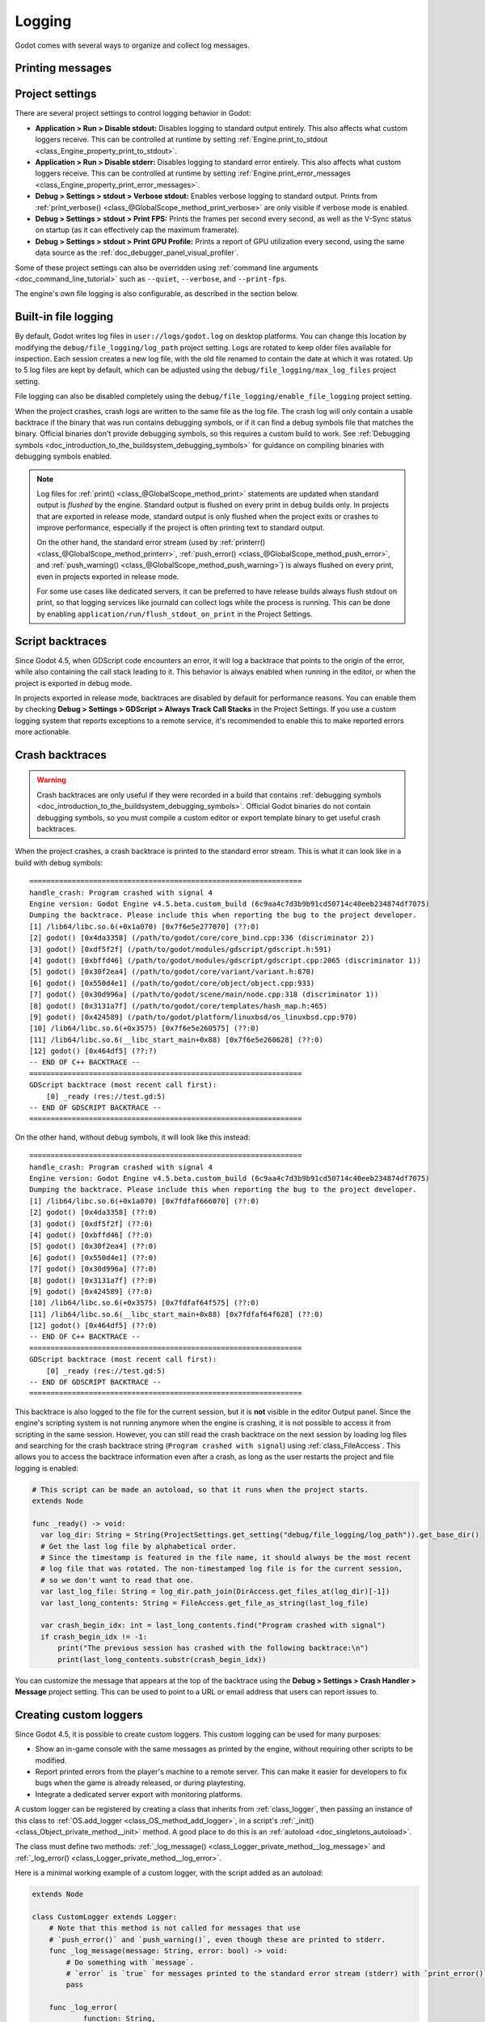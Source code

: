 .. _doc_logging:

Logging
=======

Godot comes with several ways to organize and collect log messages.

Printing messages
-----------------

.. seealso::

    See :ref:`doc_output_panel_printing_messages` for instructions on printing
    messages. The printed output is generally identical to the logged output.

    When running a project from the editor, the editor will display logged text
    in the :ref:`doc_output_panel`.

Project settings
----------------

There are several project settings to control logging behavior in Godot:

- **Application > Run > Disable stdout:** Disables logging to standard output entirely.
  This also affects what custom loggers receive. This can be controlled at runtime
  by setting :ref:`Engine.print_to_stdout <class_Engine_property_print_to_stdout>`.
- **Application > Run > Disable stderr:** Disables logging to standard error entirely.
  This also affects what custom loggers receive. This can be controlled at runtime
  by setting :ref:`Engine.print_error_messages <class_Engine_property_print_error_messages>`.
- **Debug > Settings > stdout > Verbose stdout:** Enables verbose logging to standard output.
  Prints from :ref:`print_verbose() <class_@GlobalScope_method_print_verbose>` are only
  visible if verbose mode is enabled.
- **Debug > Settings > stdout > Print FPS:** Prints the frames per second every second,
  as well as the V-Sync status on startup (as it can effectively cap the maximum framerate).
- **Debug > Settings > stdout > Print GPU Profile:** Prints a report of GPU utilization
  every second, using the same data source as the :ref:`doc_debugger_panel_visual_profiler`.

Some of these project settings can also be overridden using
:ref:`command line arguments <doc_command_line_tutorial>` such as ``--quiet``,
``--verbose``, and ``--print-fps``.

The engine's own file logging is also configurable, as described in the section below.

Built-in file logging
---------------------

By default, Godot writes log files in ``user://logs/godot.log`` on desktop
platforms. You can change this location by modifying the
``debug/file_logging/log_path`` project setting. Logs are rotated to keep older
files available for inspection. Each session creates a new log file, with the
old file renamed to contain the date at which it was rotated. Up to 5 log files
are kept by default, which can be adjusted using the
``debug/file_logging/max_log_files`` project setting.

File logging can also be disabled completely using the
``debug/file_logging/enable_file_logging`` project setting.

When the project crashes, crash logs are written to the same file as the log
file. The crash log will only contain a usable backtrace if the binary that was
run contains debugging symbols, or if it can find a debug symbols file that
matches the binary. Official binaries don't provide debugging symbols, so this
requires a custom build to work. See
:ref:`Debugging symbols <doc_introduction_to_the_buildsystem_debugging_symbols>`
for guidance on compiling binaries with debugging symbols enabled.

.. note::

    Log files for :ref:`print() <class_@GlobalScope_method_print>`
    statements are updated when standard output is *flushed* by the engine.
    Standard output is flushed on every print in debug builds only. In projects that
    are exported in release mode, standard output is only flushed when the project exits
    or crashes to improve performance, especially if the project is often printing
    text to standard output.

    On the other hand, the standard error stream
    (used by :ref:`printerr() <class_@GlobalScope_method_printerr>`,
    :ref:`push_error() <class_@GlobalScope_method_push_error>`, and
    :ref:`push_warning() <class_@GlobalScope_method_push_warning>`) is always
    flushed on every print, even in projects exported in release mode.

    For some use cases like dedicated servers, it can be preferred to have release
    builds always flush stdout on print, so that logging services like journald can
    collect logs while the process is running. This can be done by enabling
    ``application/run/flush_stdout_on_print`` in the Project Settings.

Script backtraces
-----------------

Since Godot 4.5, when GDScript code encounters an error, it will log a backtrace that points
to the origin of the error, while also containing the call stack leading to it. This behavior
is always enabled when running in the editor, or when the project is exported in debug mode.

In projects exported in release mode, backtraces are disabled by default for performance reasons.
You can enable them by checking **Debug > Settings > GDScript > Always Track Call Stacks** in
the Project Settings. If you use a custom logging system that reports exceptions to a remote
service, it's recommended to enable this to make reported errors more actionable.

Crash backtraces
----------------

.. warning::

    Crash backtraces are only useful if they were recorded in a build that
    contains :ref:`debugging symbols <doc_introduction_to_the_buildsystem_debugging_symbols>`.
    Official Godot binaries do not contain debugging symbols, so you must compile a
    custom editor or export template binary to get useful crash backtraces.

When the project crashes, a crash backtrace is printed to the standard error stream. This is what
it can look like in a build with debug symbols:

::

    ================================================================
    handle_crash: Program crashed with signal 4
    Engine version: Godot Engine v4.5.beta.custom_build (6c9aa4c7d3b9b91cd50714c40eeb234874df7075)
    Dumping the backtrace. Please include this when reporting the bug to the project developer.
    [1] /lib64/libc.so.6(+0x1a070) [0x7f6e5e277070] (??:0)
    [2] godot() [0x4da3358] (/path/to/godot/core/core_bind.cpp:336 (discriminator 2))
    [3] godot() [0xdf5f2f] (/path/to/godot/modules/gdscript/gdscript.h:591)
    [4] godot() [0xbffd46] (/path/to/godot/modules/gdscript/gdscript.cpp:2065 (discriminator 1))
    [5] godot() [0x30f2ea4] (/path/to/godot/core/variant/variant.h:870)
    [6] godot() [0x550d4e1] (/path/to/godot/core/object/object.cpp:933)
    [7] godot() [0x30d996a] (/path/to/godot/scene/main/node.cpp:318 (discriminator 1))
    [8] godot() [0x3131a7f] (/path/to/godot/core/templates/hash_map.h:465)
    [9] godot() [0x424589] (/path/to/godot/platform/linuxbsd/os_linuxbsd.cpp:970)
    [10] /lib64/libc.so.6(+0x3575) [0x7f6e5e260575] (??:0)
    [11] /lib64/libc.so.6(__libc_start_main+0x88) [0x7f6e5e260628] (??:0)
    [12] godot() [0x464df5] (??:?)
    -- END OF C++ BACKTRACE --
    ================================================================
    GDScript backtrace (most recent call first):
        [0] _ready (res://test.gd:5)
    -- END OF GDSCRIPT BACKTRACE --
    ================================================================

On the other hand, without debug symbols, it will look like this instead:

::

    ================================================================
    handle_crash: Program crashed with signal 4
    Engine version: Godot Engine v4.5.beta.custom_build (6c9aa4c7d3b9b91cd50714c40eeb234874df7075)
    Dumping the backtrace. Please include this when reporting the bug to the project developer.
    [1] /lib64/libc.so.6(+0x1a070) [0x7fdfaf666070] (??:0)
    [2] godot() [0x4da3358] (??:0)
    [3] godot() [0xdf5f2f] (??:0)
    [4] godot() [0xbffd46] (??:0)
    [5] godot() [0x30f2ea4] (??:0)
    [6] godot() [0x550d4e1] (??:0)
    [7] godot() [0x30d996a] (??:0)
    [8] godot() [0x3131a7f] (??:0)
    [9] godot() [0x424589] (??:0)
    [10] /lib64/libc.so.6(+0x3575) [0x7fdfaf64f575] (??:0)
    [11] /lib64/libc.so.6(__libc_start_main+0x88) [0x7fdfaf64f628] (??:0)
    [12] godot() [0x464df5] (??:0)
    -- END OF C++ BACKTRACE --
    ================================================================
    GDScript backtrace (most recent call first):
        [0] _ready (res://test.gd:5)
    -- END OF GDSCRIPT BACKTRACE --
    ================================================================

This backtrace is also logged to the file for the current session, but it is **not**
visible in the editor Output panel. Since the engine's scripting system is not running
anymore when the engine is crashing, it is not possible to access it from scripting in
the same session. However, you can still read the crash backtrace on the next session
by loading log files and searching for the crash backtrace string
(``Program crashed with signal``) using :ref:`class_FileAccess`. This allows you to access
the backtrace information even after a crash, as long as the user restarts the project
and file logging is enabled:

.. code-block:: gdscript

    # This script can be made an autoload, so that it runs when the project starts.
    extends Node

    func _ready() -> void:
      var log_dir: String = String(ProjectSettings.get_setting("debug/file_logging/log_path")).get_base_dir()
      # Get the last log file by alphabetical order.
      # Since the timestamp is featured in the file name, it should always be the most recent
      # log file that was rotated. The non-timestamped log file is for the current session,
      # so we don't want to read that one.
      var last_log_file: String = log_dir.path_join(DirAccess.get_files_at(log_dir)[-1])
      var last_long_contents: String = FileAccess.get_file_as_string(last_log_file)

      var crash_begin_idx: int = last_long_contents.find("Program crashed with signal")
      if crash_begin_idx != -1:
          print("The previous session has crashed with the following backtrace:\n")
          print(last_long_contents.substr(crash_begin_idx))

You can customize the message that appears at the top of the backtrace using the
**Debug > Settings > Crash Handler > Message** project setting. This can be used
to point to a URL or email address that users can report issues to.

Creating custom loggers
-----------------------

Since Godot 4.5, it is possible to create custom loggers. This custom logging can
be used for many purposes:

- Show an in-game console with the same messages as printed by the engine,
  without requiring other scripts to be modified.
- Report printed errors from the player's machine to a remote server.
  This can make it easier for developers to fix bugs when the game is already released,
  or during playtesting.
- Integrate a dedicated server export with monitoring platforms.

A custom logger can be registered by creating a class that inherits from :ref:`class_logger`,
then passing an instance of this class to :ref:`OS.add_logger <class_OS_method_add_logger>`,
in a script's :ref:`_init() <class_Object_private_method__init>` method. A good place to do this
is an :ref:`autoload <doc_singletons_autoload>`.

The class must define two methods: :ref:`_log_message() <class_Logger_private_method__log_message>`
and :ref:`_log_error() <class_Logger_private_method__log_error>`.

Here is a minimal working example of a custom logger, with the script added as an autoload:

.. code-block:: gdscript

    extends Node

    class CustomLogger extends Logger:
        # Note that this method is not called for messages that use
        # `push_error()` and `push_warning()`, even though these are printed to stderr.
        func _log_message(message: String, error: bool) -> void:
            # Do something with `message`.
            # `error` is `true` for messages printed to the standard error stream (stderr) with `print_error()`.
            pass

        func _log_error(
                function: String,
                file: String,
                line: int,
                code: String,
                rationale: String,
                editor_notify: bool,
                error_type: int,
                script_backtraces: Array[ScriptBacktrace]
        ) -> void:
            # Do something with the error. The error text is in `rationale`.
            # See the Logger class reference for details on other parameters.
            pass

    # Use `_init()` to initialize the logger as early as possible, which ensures that messages
    # printed early are taken into account. However, even when using `_init()`, the engine's own
    # initialization messages are not accessible.
    func _init() -> void:
        OS.add_logger(CustomLogger.new())

Note that to avoid infinite recursion, you cannot effectively use
:ref:`print() <class_@GlobalScope_method_print>` and its related methods in
``_log_message()``. You also can't effectively use
:ref:`push_error() <class_@GlobalScope_method_push_error>`
or :ref:`push_warning() <class_@GlobalScope_method_push_warning>` in
``_log_error()``. Attempting to do so will print a message to the same stream
as the original message. This message is not available in the custom logger,
which is what prevents infinite recursion from occurring:

::

    While attempting to print a message, another message was printed:
    ...

    While attempting to print an error, another error was printed:
    ...

.. seealso::

    You can find an example of an in-game console built with a custom logger in the
    `Custom Logging demo project <https://github.com/godotengine/godot-demo-projects/tree/master/misc/custom_logging>`__.
